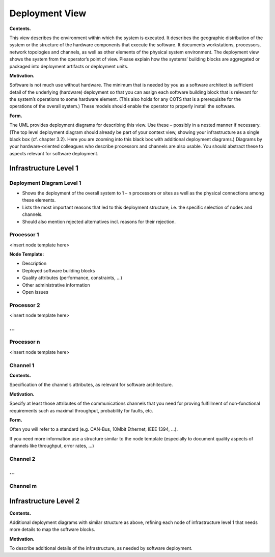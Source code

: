 Deployment View
===============

**Contents.**

This view describes the environment within which the system is executed.
It describes the geographic distribution of the system or the structure
of the hardware components that execute the software. It documents
workstations, processors, network topologies and channels, as well as
other elements of the physical system environment. The deployment view
shows the system from the operator’s point of view. Please explain how
the systems’ building blocks are aggregated or packaged into deployment
artifacts or deployment units.

**Motivation.**

Software is not much use without hardware. The minimum that is needed by
you as a software architect is sufficient detail of the underlying
(hardware) deployment so that you can assign each software building
block that is relevant for the system’s operations to some hardware
element. (This also holds for any COTS that is a prerequisite for the
operations of the overall system.) These models should enable the
operator to properly install the software.

**Form.**

The UML provides deployment diagrams for describing this view. Use these
– possibly in a nested manner if necessary. (The top level deployment
diagram should already be part of your context view, showing your
infrastructure as a single black box (cf. chapter 3.2). Here you are
zooming into this black box with additional deployment diagrams.)
Diagrams by your hardware-oriented colleagues who describe processors
and channels are also usable. You should abstract these to aspects
relevant for software deployment.

Infrastructure Level 1
----------------------

Deployment Diagram Level 1
~~~~~~~~~~~~~~~~~~~~~~~~~~

-  Shows the deployment of the overall system to 1 – n processors or
   sites as well as the physical connections among these elements.

-  Lists the most important reasons that led to this deployment
   structure, i.e. the specific selection of nodes and channels.

-  Should also mention rejected alternatives incl. reasons for their
   rejection.

Processor 1
~~~~~~~~~~~

<insert node template here>

**Node Template:**

-  Description

-  Deployed software building blocks

-  Quality attributes (performance, constraints, …)

-  Other administrative information

-  Open issues

Processor 2
~~~~~~~~~~~

<insert node template here>

…
~

Processor n
~~~~~~~~~~~

<insert node template here>

Channel 1
~~~~~~~~~

**Contents.**

Specification of the channel’s attributes, as relevant for software
architecture.

**Motivation.**

Specify at least those attributes of the communications channels that
you need for proving fulfillment of non-functional requirements such as
maximal throughput, probability for faults, etc.

**Form.**

Often you will refer to a standard (e.g. CAN-Bus, 10Mbit Ethernet, IEEE
1394, …).

If you need more information use a structure similar to the node
template (especially to document quality aspects of channels like
throughput, error rates, …)

Channel 2
~~~~~~~~~

…
~

Channel m
~~~~~~~~~

Infrastructure Level 2
----------------------

**Contents.**

Additional deployment diagrams with similar structure as above, refining
each node of infrastructure level 1 that needs more details to map the
software blocks.

**Motivation.**

To describe additional details of the infrastructure, as needed by
software deployment.
